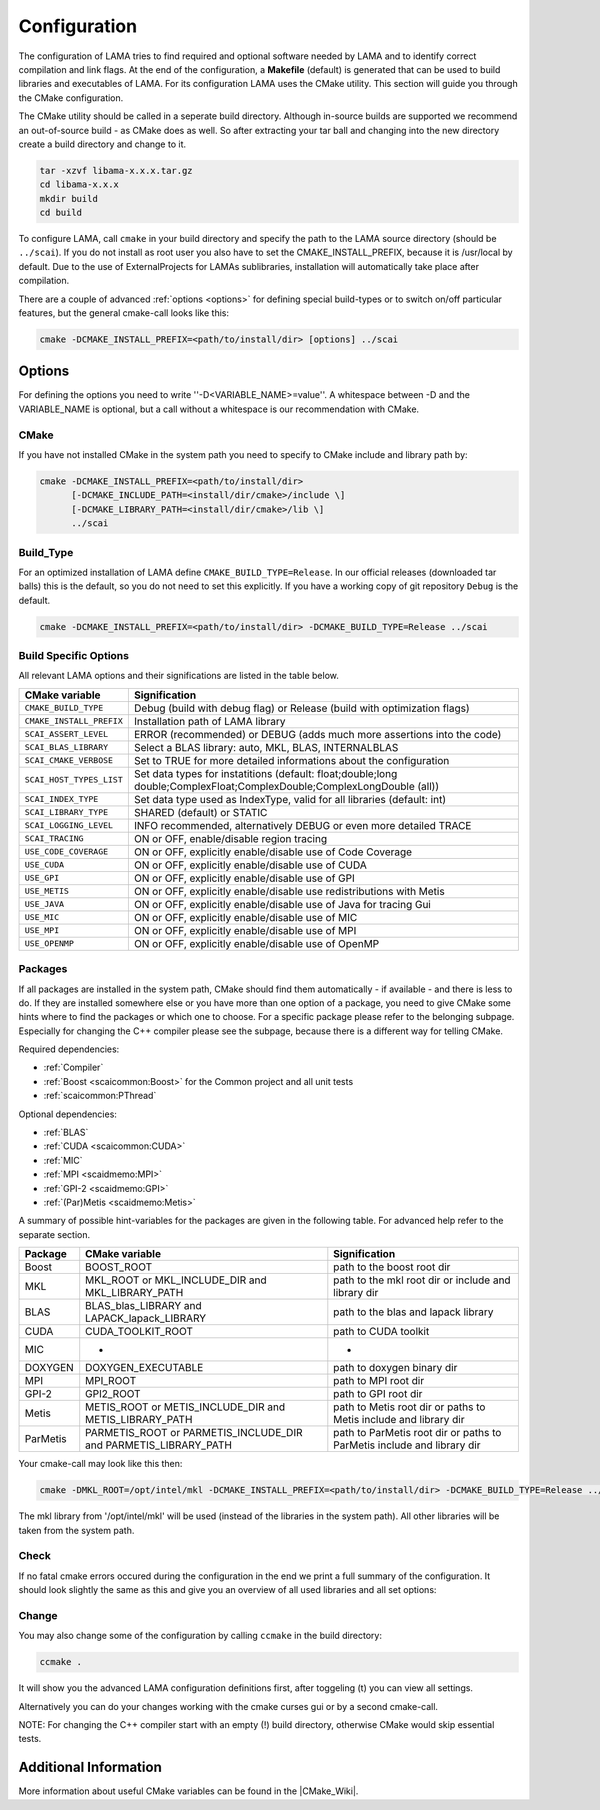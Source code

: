 .. _configuration:

Configuration
-------------

The configuration of LAMA tries to find required and optional software needed by LAMA and to identify correct compilation and link flags. At the end of the configuration, a **Makefile** (default) is generated that can be used to build libraries and executables of LAMA. For its configuration LAMA uses the CMake utility. This section will guide you through the CMake configuration.

.. or **Visual Studio project**

.. The following steps are for generating Makefiles under Linux. For the creation of a Visual Studio project under Windows see :doc:`here <windowsTipps>`.

The CMake utility should be called in a seperate build directory. Although in-source builds are supported we recommend an out-of-source build - as CMake does as well. So after extracting your tar ball and changing into the new directory create a build directory and change to it.

.. code-block:: bash

   tar -xzvf libama-x.x.x.tar.gz
   cd libama-x.x.x
   mkdir build
   cd build

To configure LAMA, call ``cmake`` in your build directory and specify the path to the LAMA source directory (should be ``../scai``). If you do not install as root user you also have to set the CMAKE_INSTALL_PREFIX, because it is /usr/local by default. Due to the use of ExternalProjects for LAMAs sublibraries, installation will automatically take place after compilation.

There are a couple of advanced :ref:`options <options>` for defining special build-types or to switch on/off particular features, but the general cmake-call looks like this:

.. code-block:: bash

   cmake -DCMAKE_INSTALL_PREFIX=<path/to/install/dir> [options] ../scai

.. _options:

Options
^^^^^^^

For defining the options you need to write ''-D<VARIABLE_NAME>=value''. A whitespace between -D and the VARIABLE_NAME is optional, but a call without a whitespace is our recommendation with CMake.

CMake
"""""

If you have not installed CMake in the system path you need to specify to CMake include and library path by:

.. code-block:: bash

   cmake -DCMAKE_INSTALL_PREFIX=<path/to/install/dir>
         [-DCMAKE_INCLUDE_PATH=<install/dir/cmake>/include \]
         [-DCMAKE_LIBRARY_PATH=<install/dir/cmake>/lib \]
         ../scai

Build_Type
""""""""""

For an optimized installation of LAMA define ``CMAKE_BUILD_TYPE=Release``. In our official releases (downloaded tar balls) this is the default, so you do not need to set this explicitly. If you have a working copy of git repository ``Debug`` is the default.

.. code-block:: bash

   cmake -DCMAKE_INSTALL_PREFIX=<path/to/install/dir> -DCMAKE_BUILD_TYPE=Release ../scai

Build Specific Options
""""""""""""""""""""""

All relevant LAMA options and their significations are listed in the table below. 

=========================      ======================================================================================
CMake variable                 Signification
=========================      ======================================================================================
``CMAKE_BUILD_TYPE``           Debug (build with debug flag) or Release (build with optimization flags)
``CMAKE_INSTALL_PREFIX``       Installation path of LAMA library
``SCAI_ASSERT_LEVEL``          ERROR (recommended) or DEBUG (adds much more assertions into the code)
``SCAI_BLAS_LIBRARY``          Select a BLAS library: auto, MKL, BLAS, INTERNALBLAS
``SCAI_CMAKE_VERBOSE``         Set to TRUE for more detailed informations about the configuration
``SCAI_HOST_TYPES_LIST``       Set data types for instatitions
                               (default: float;double;long double;ComplexFloat;ComplexDouble;ComplexLongDouble (all))
``SCAI_INDEX_TYPE``            Set data type used as IndexType, valid for all libraries (default: int)
``SCAI_LIBRARY_TYPE``          SHARED (default) or STATIC
``SCAI_LOGGING_LEVEL``         INFO recommended, alternatively DEBUG or even more detailed TRACE
``SCAI_TRACING``               ON or OFF, enable/disable region tracing
``USE_CODE_COVERAGE``          ON or OFF, explicitly enable/disable use of Code Coverage
``USE_CUDA``                   ON or OFF, explicitly enable/disable use of CUDA
``USE_GPI``                    ON or OFF, explicitly enable/disable use of GPI
``USE_METIS``                  ON or OFF, explicitly enable/disable use redistributions with Metis
``USE_JAVA``                   ON or OFF, explicitly enable/disable use of Java for tracing Gui
``USE_MIC``                    ON or OFF, explicitly enable/disable use of MIC
``USE_MPI``                    ON or OFF, explicitly enable/disable use of MPI
``USE_OPENMP``                 ON or OFF, explicitly enable/disable use of OpenMP
=========================      ======================================================================================

.. USE_SCALAPACK            "ON or OFF, explicitly enable/disable use of SCALAPACK"
.. SCAI_ADDITIONAL_LINK_LIBRARIES "Paths to libraries that should be linked to lama, separated by ;"
.. SCAI_ADDITIONAL_LINK_FLAGS "Additional linker Flags"

Packages
""""""""

If all packages are installed in the system path, CMake should find them automatically - if available - and there is less to do. If they are installed somewhere else or you have more than one option of a package, you need to give CMake some hints where to find the packages or which one to choose. For a specific package please refer to the belonging subpage. Especially for changing the C++ compiler please see the subpage, because there is a different way for telling CMake.

Required dependencies:

* :ref:`Compiler`
* :ref:`Boost <scaicommon:Boost>` for the Common project and all unit tests 
* :ref:`scaicommon:PThread`

Optional dependencies:

* :ref:`BLAS`
* :ref:`CUDA <scaicommon:CUDA>`
* :ref:`MIC`
* :ref:`MPI <scaidmemo:MPI>`
* :ref:`GPI-2 <scaidmemo:GPI>`
* :ref:`(Par)Metis <scaidmemo:Metis>`

A summary of possible hint-variables for the packages are given in the following table. For advanced help refer to the separate section.

========== ================================================================  ===========================================================================
Package    CMake variable                                                    Signification
========== ================================================================  ===========================================================================
Boost      BOOST_ROOT                                                        path to the boost root dir
MKL        MKL_ROOT or MKL_INCLUDE_DIR and MKL_LIBRARY_PATH                  path to the mkl root dir or include and library dir
BLAS       BLAS_blas_LIBRARY and LAPACK_lapack_LIBRARY                       path to the blas and lapack library
CUDA       CUDA_TOOLKIT_ROOT                                                 path to CUDA toolkit
MIC        -                                                                 -
DOXYGEN    DOXYGEN_EXECUTABLE                                                path to doxygen binary dir
MPI        MPI_ROOT                                                          path to MPI root dir
GPI-2      GPI2_ROOT                                                         path to GPI root dir
Metis      METIS_ROOT or METIS_INCLUDE_DIR and METIS_LIBRARY_PATH            path to Metis root dir or paths to Metis include and library dir
ParMetis   PARMETIS_ROOT or PARMETIS_INCLUDE_DIR and PARMETIS_LIBRARY_PATH   path to ParMetis root dir or paths to ParMetis include and library dir
========== ================================================================  ===========================================================================

..   "experimental", ,
..   "OpenCL", "OPENCL_ROOT or OPENCL_INCLUDE_DIR and OPENCL_LIBRARY_PATH", "path to OpenCL root dir or paths to OpenCL include and library dir"

Your cmake-call may look like this then:

.. code-block:: bash

   cmake -DMKL_ROOT=/opt/intel/mkl -DCMAKE_INSTALL_PREFIX=<path/to/install/dir> -DCMAKE_BUILD_TYPE=Release ../src

The mkl library from '/opt/intel/mkl' will be used (instead of the libraries in the system path). All other libraries will be taken from the system path. 

Check
"""""

If no fatal cmake errors occured during the configuration in the end we print a full summary of the configuration. It should look slightly the same as this and give you an overview of all used libraries and all set options:

.. code-block:: none
   -- 
   -- ==============================
   -- Summary of SCAI Configuration:
   -- ==============================
   -- 
   --  External Software/Packages:
   -- 
   --      CXX ENABLED
   --          FOUND      : Version GNU 4.8.5
   --          Executable : /usr/bin/g++-4.8
   --  
   --      C++11 support ENABLED
   --          FOUND      : Version via C++ compiler
   --  
   --      Boost Unit Test ENABLED
   --          FOUND      : Version 1.58.0
   --          Include(1) : /usr/include
   --          Libs(1)    : /usr/lib/x86_64-linux-gnu/libboost_unit_test_framework.so
   --  
   --      Sphinx ENABLED
   --          FOUND      : Version 1.3.6
   --  
   --      OpenMP ENABLED
   --          FOUND      : Version 3.1
   --          CXX Flags  : -fopenmp
   --  
   --      CUDA ENABLED
   --          FOUND      : Version 8.0
   --          CXX Flags  : optimize for compute capability 52
   --          Executable : /usr/local/cuda/bin/nvcc
   --          Include(1) : /usr/local/cuda/include
   --          Libs(5)    : /usr/lib/x86_64-linux-gnu/libcuda.so, ...
   --  
   --      MIC DISABLED
   --          NOT FOUND
   --  
   --      Thread ENABLED
   --          FOUND      : Version 2.23
   --          Libs(1)    : -pthread
   --  
   --      Java ENABLED
   --          FOUND      : Version 1.8.0_91
   --          Executable : /usr/bin/javac
   --  
   --      SCAI BLAS ENABLED
   --          FOUND      : Version BLAS 3 Lapack 
   --          Libs(2)    : /usr/lib/libblas.so, /usr/lib/liblapack.so
   --  
   --      MPI ENABLED
   --          FOUND      : Version 1.10.2
   --          Include(4) : .., /usr/lib/openmpi/include, /usr/lib/openmpi/include/openmpi
   --          Libs(2)    : /usr/lib/openmpi/lib/libmpi_cxx.so, /usr/lib/openmpi/lib/libmpi.so
   --  
   --      GASPI DISABLED
   --          NOT FOUND
   --  
   --      Metis DISABLED
   --          NOT FOUND
   --  
   --      ZLIB ENABLED
   --          FOUND      : Version zlib 1.2.8
   --          Include(1) : /usr/include
   --          Libs(1)    : /usr/lib/x86_64-linux-gnu/libz.so
   --  
   --      PNG (image library) ENABLED
   --          FOUND      : Version 1.2.54
   --          Include(2) : /usr/include, /usr/include
   --          Libs(2)    : /usr/lib/x86_64-linux-gnu/libpng.so, /usr/lib/x86_64-linux-gnu/libz.so
   --  
   --      Doyxgen ENABLED
   --          FOUND      : Version 1.8.11
   --          Executable : /usr/bin/doxygen
   --  
   --  SCAI lama_all Version 2.2.0
   -- 
   --  Set SCAI modules    : lama
   --  Used SCAI modules   : common, logging, tracing, .., dmemo, lama
   --  Unused SCAI modules : solver
   -- 
   --  Build Type          : Debug
   --  Library Type        : SHARED
   --  Numeric Types       : float, double, long double, ComplexFloat, ComplexDouble, ComplexLongDouble
   --  IndexType           : int
   --  ASSERT Level        : DEBUG ( -DSCAI_ASSERT_LEVEL_DEBUG )
   --  LOG Level           : DEBUG ( -DSCAI_LOGGING_LEVEL_DEBUG )
   --  TRACING             : ON ( -DSCAI_TRACING_ON )
   --  CODE COVERAGE       : OFF
   -- 
   -- Configuring done
   -- Generating done
   -- Build files have been written to: [your_build_dir]

Change
""""""

You may also change some of the configuration by calling ``ccmake`` in the build directory:

.. code-block:: bash

   ccmake .

It will show you the advanced LAMA configuration definitions first, after toggeling (t) you can view all settings.

Alternatively you can do your changes working with the cmake curses gui or by a second cmake-call. 

NOTE: For changing the C++ compiler start with an empty (!) build directory, otherwise CMake would skip essential tests.

Additional Information
^^^^^^^^^^^^^^^^^^^^^^

More information about useful CMake variables can be found in the |CMake_Wiki|.

.. |CMake_Wiki| raw:: html

  <a href="http://www.cmake.org/Wiki/CMake_Useful_Variables" target="_blank">CMake Wiki</a>

